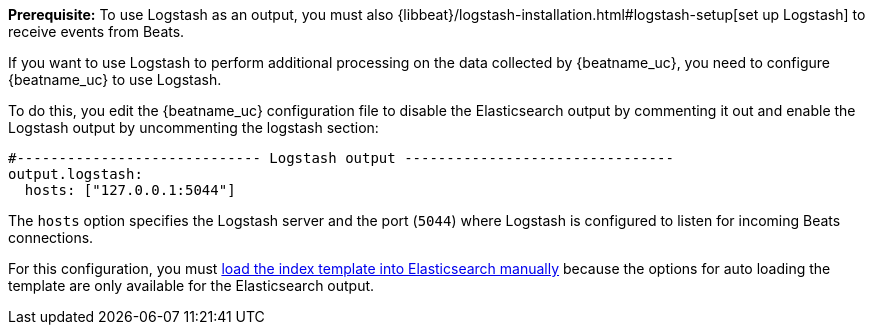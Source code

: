 //////////////////////////////////////////////////////////////////////////
//// This content is shared by all Elastic Beats. Make sure you keep the
//// descriptions here generic enough to work for all Beats that include
//// this file. When using cross references, make sure that the cross
//// references resolve correctly for any files that include this one.
//// Use the appropriate variables defined in the index.asciidoc file to
//// resolve Beat names: beatname_uc and beatname_lc.
//// Use the following include to pull this content into a doc file:
//// include::../../libbeat/docs/shared-logstash-config.asciidoc[]
//////////////////////////////////////////////////////////////////////////

*Prerequisite:* To use Logstash as an output, you must also
{libbeat}/logstash-installation.html#logstash-setup[set up Logstash] to receive events
from Beats. 

If you want to use Logstash to perform additional processing on the data collected by
{beatname_uc}, you need to configure {beatname_uc} to use Logstash.

To do this, you edit the {beatname_uc} configuration file to disable the Elasticsearch
output by commenting it out and enable the Logstash output by uncommenting the 
logstash section:

[source,yaml]
------------------------------------------------------------------------------
#----------------------------- Logstash output --------------------------------
output.logstash:
  hosts: ["127.0.0.1:5044"]
------------------------------------------------------------------------------

The `hosts` option specifies the Logstash server and the port (`5044`) where Logstash is configured to listen for incoming
Beats connections.

For this configuration, you must <<load-template-manually,load the index template into Elasticsearch manually>>
because the options for auto loading the template are only available for the Elasticsearch output.

ifdef::allplatforms[]

TIP: To test your configuration file, change to the directory where the {beatname_uc} 
binary is installed, and run {beatname_uc} in the foreground with the following
options specified: +./{beatname_lc} -configtest -e+. Make sure your config files are
in the path expected by {beatname_uc} (see {directory-layout}[Directory Layout]). If you
installed from DEB or RPM packages, run +./{beatname_lc}.sh -configtest -e+.

endif::allplatforms[]

ifdef::win[]

TIP: To test your configuration file, change to the directory where the {beatname_uc} 
binary is installed, and run {beatname_uc} in the foreground with the following
options specified: +.\winlogbeat.exe -c .\winlogbeat.yml -configtest -e+.

endif::win[]


